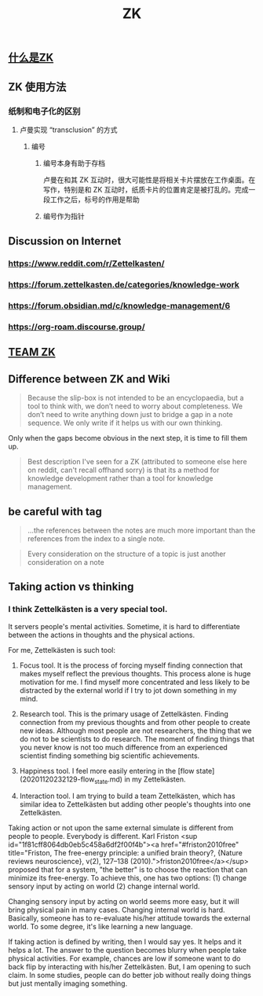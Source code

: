 #+TITLE: ZK
** [[file:./什么是zk.org][什么是ZK]]
** ZK 使用方法
*** 纸制和电子化的区别
**** 卢曼实现 “transclusion” 的方式
***** 编号
****** 编号本身有助于存档
卢曼在和其 ZK 互动时，很大可能性是将相关卡片摆放在工作桌面。在写作，特别是和 ZK 互动时，纸质卡片的位置肯定是被打乱的。完成一段工作之后，标号的作用是帮助
****** 编号作为指针
** Discussion on Internet
   :PROPERTIES:
   :ID:       dded3d35-b7c2-4c26-b296-ab7df901ec70
   :END:
*** https://www.reddit.com/r/Zettelkasten/
*** https://forum.zettelkasten.de/categories/knowledge-work
*** https://forum.obsidian.md/c/knowledge-management/6
*** https://org-roam.discourse.group/
** [[file:./team_zk.org][TEAM ZK]]
** Difference between ZK and Wiki
#+begin_quote chapter 12
Because the slip-box is not intended to be an encyclopaedia, but a
tool to think with, we don’t need to worry about completeness. We
don’t need to write anything down just to bridge a gap in a note
sequence. We only write if it helps us with our own thinking.

#+end_quote

Only when the gaps become obvious in the next step, it is time to fill
them up.

#+begin_quote https://www.reddit.com/r/Zettelkasten/comments/kndg4s/is_zettelkasten_for_me/
Best description I've seen for a ZK (attributed to someone else here
on reddit, can't recall offhand sorry) is that its a method for
knowledge development rather than a tool for knowledge management.
#+end_quote
** be careful with tag

#+begin_quote
...the references between the notes are much more
important than the references from the index to a single note.
#+end_quote

#+begin_quote
Every consideration on the structure of a topic is just
another consideration on a note
#+end_quote
** Taking action vs thinking
*** I think Zettelkästen is a very special tool.

It servers people's mental activities. Sometime, it is hard to
differentiate between the actions in thoughts and the physical
actions.

For me, Zettelkästen is such tool:

1.  Focus tool. It is the process of forcing myself finding connection
    that makes myself reflect the previous thoughts. This process alone
    is huge motivation for me. I find myself more concentrated and less
    likely to be distracted by the external world if I try to jot down
    something in my mind.

2.  Research tool. This is the primary usage of Zettelkästen. Finding
    connection from my previous thoughts and from other people to
    create new ideas. Although most people are not researchers, the
    thing that we do not to be scientists to do research. The moment of
    finding things that you never know is not too much difference from
    an experienced scientist finding something big scientific
    achievements.

3.  Happiness tool. I feel more easily entering in the [flow state](20201120232129-flow_state.md) in my
    Zettelkästen.

4.  Interaction tool. I am trying to build a team Zettelkästen, which
    has similar idea to Zettelkästen but adding other people's thoughts
    into one Zettelkästen.

Taking action or not upon the same external simulate is different from
people to people. Everybody is different. Karl Friston
<sup id="1f81cff8064db0eb5c458a6df2f00f4b"><a href="#friston2010free" title="Friston, The free-energy principle: a unified brain theory?, {Nature reviews neuroscience}, v(2), 127--138 (2010).">friston2010free</a></sup> proposed that for a system, "the better" is to
choose the reaction that can minimize its free-energy. To achieve
this, one has two options: (1) change sensory input by acting on world
(2) change internal world.

Changing sensory input by acting on world seems more easy, but it will
bring physical pain in many cases. Changing internal world is hard.
Basically, someone has to re-evaluate his/her attitude towards the
external world. To some degree, it's like learning a new language.

If taking action is defined by writing, then I would say yes. It helps
and it helps a lot. The answer to the question becomes blurry when
people take physical activities. For example, chances are low if
someone want to do back flip by interacting with his/her Zettelkästen.
But, I am opening to such claim. In some studies, people can do better
job without really doing things but just mentally imaging something.
